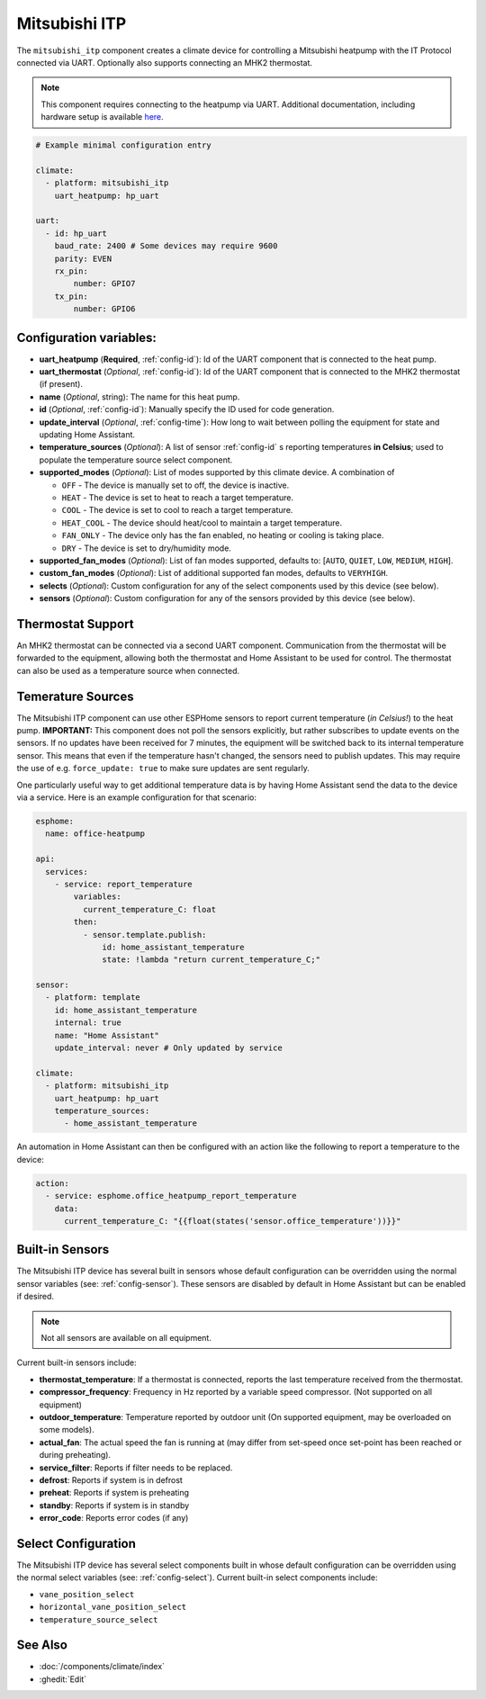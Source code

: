 Mitsubishi ITP
=====================

.. seo::
    :description: Instructions for setting up an IT Protocol Mitsubishi heatpump via UART
    :image: air-conditioner.svg

The ``mitsubishi_itp`` component creates a climate device for controlling a Mitsubishi heatpump with the IT Protocol connected via UART.  Optionally also supports connecting an MHK2 thermostat.

.. note::

    This component requires connecting to the heatpump via UART.  Additional documentation, including hardware setup is available `here <https://muart-group.github.io/>`_.

.. code-block:: yaml

    # Example minimal configuration entry

    climate:
      - platform: mitsubishi_itp
        uart_heatpump: hp_uart

    uart:
      - id: hp_uart
        baud_rate: 2400 # Some devices may require 9600
        parity: EVEN
        rx_pin:
            number: GPIO7
        tx_pin:
            number: GPIO6

Configuration variables:
------------------------

- **uart_heatpump** (**Required**, :ref:`config-id`): Id of the UART component that is connected to the heat pump.
- **uart_thermostat** (*Optional*, :ref:`config-id`): Id of the UART component that is connected to the MHK2 thermostat (if present).
- **name** (*Optional*, string): The name for this heat pump.
- **id** (*Optional*, :ref:`config-id`): Manually specify the ID used for code generation.
- **update_interval** (*Optional*, :ref:`config-time`): How long to wait between polling the equipment for state and updating Home Assistant.
- **temperature_sources** (*Optional*): A list of sensor :ref:`config-id` s reporting temperatures **in Celsius**; used to populate the temperature source select component.
- **supported_modes** (*Optional*): List of modes supported by this climate device.  A combination of

  - ``OFF`` - The device is manually set to off, the device is inactive.
  - ``HEAT`` - The device is set to heat to reach a target temperature.
  - ``COOL`` - The device is set to cool to reach a target temperature.
  - ``HEAT_COOL`` - The device should heat/cool to maintain a target temperature.
  - ``FAN_ONLY`` - The device only has the fan enabled, no heating or cooling is taking place.
  - ``DRY`` - The device is set to dry/humidity mode.
- **supported_fan_modes** (*Optional*): List of fan modes supported, defaults to: [``AUTO``, ``QUIET``, ``LOW``, ``MEDIUM``, ``HIGH``].
- **custom_fan_modes** (*Optional*): List of additional supported fan modes, defaults to ``VERYHIGH``.
- **selects** (*Optional*): Custom configuration for any of the select components used by this device (see below).
- **sensors** (*Optional*): Custom configuration for any of the sensors provided by this device (see below).

Thermostat Support
------------------------

An MHK2 thermostat can be connected via a second UART component.  Communication from the thermostat will be forwarded to the equipment, allowing both the thermostat and Home Assistant to be used for control.  The thermostat can also be used as a temperature source when connected.

Temerature Sources
------------------------
The Mitsubishi ITP component can use other ESPHome sensors to report current temperature (*in Celsius!*) to the heat pump.  **IMPORTANT:** This component does not poll the sensors explicitly, but rather subscribes to update events on the sensors.  If no updates have been received for 7 minutes, the equipment will be switched back to its internal temperature sensor.  This means that even if the temperature hasn't changed, the sensors need to publish updates.  This may require the use of e.g. ``force_update: true`` to make sure updates are sent regularly.

One particularly useful way to get additional temperature data is by having Home Assistant send the data to the device via a service.  Here is an example configuration for that scenario:

.. code-block:: yaml

    esphome:
      name: office-heatpump

    api:
      services:
        - service: report_temperature
            variables:
              current_temperature_C: float
            then:
              - sensor.template.publish:
                  id: home_assistant_temperature
                  state: !lambda "return current_temperature_C;"

    sensor:
      - platform: template
        id: home_assistant_temperature
        internal: true
        name: "Home Assistant"
        update_interval: never # Only updated by service

    climate:
      - platform: mitsubishi_itp
        uart_heatpump: hp_uart
        temperature_sources:
          - home_assistant_temperature


An automation in Home Assistant can then be configured with an action like the following to report a temperature to the device:

.. code-block:: yaml

    action:
      - service: esphome.office_heatpump_report_temperature
        data:
          current_temperature_C: "{{float(states('sensor.office_temperature'))}}"


Built-in Sensors
------------------------
The Mitsubishi ITP device has several built in sensors whose default configuration can be overridden using the normal sensor variables (see: :ref:`config-sensor`).  These sensors are disabled by default in Home Assistant but can be enabled if desired.

.. note::

    Not all sensors are available on all equipment.

Current built-in sensors include: 

- **thermostat_temperature**: If a thermostat is connected, reports the last temperature received from the thermostat.
- **compressor_frequency**: Frequency in Hz reported by a variable speed compressor. (Not supported on all equipment)
- **outdoor_temperature**: Temperature reported by outdoor unit (On supported equipment, may be overloaded on some models).
- **actual_fan**: The actual speed the fan is running at (may differ from set-speed once set-point has been reached or during preheating).
- **service_filter**: Reports if filter needs to be replaced.
- **defrost**: Reports if system is in defrost
- **preheat**: Reports if system is preheating
- **standby**: Reports if system is in standby
- **error_code**: Reports error codes (if any)

Select Configuration
------------------------
The Mitsubishi ITP device has several select components built in whose default configuration can be overridden using the normal select variables (see: :ref:`config-select`).  Current built-in select components include: 

- ``vane_position_select``
- ``horizontal_vane_position_select``
- ``temperature_source_select``


See Also
--------

- :doc:`/components/climate/index`
- :ghedit:`Edit`
